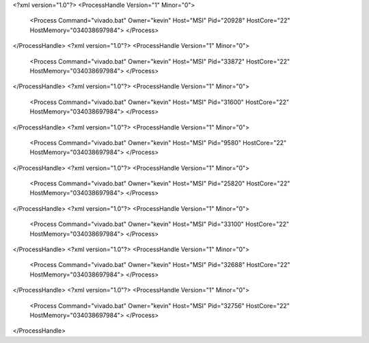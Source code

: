 <?xml version="1.0"?>
<ProcessHandle Version="1" Minor="0">
    <Process Command="vivado.bat" Owner="kevin" Host="MSI" Pid="20928" HostCore="22" HostMemory="034038697984">
    </Process>
</ProcessHandle>
<?xml version="1.0"?>
<ProcessHandle Version="1" Minor="0">
    <Process Command="vivado.bat" Owner="kevin" Host="MSI" Pid="33872" HostCore="22" HostMemory="034038697984">
    </Process>
</ProcessHandle>
<?xml version="1.0"?>
<ProcessHandle Version="1" Minor="0">
    <Process Command="vivado.bat" Owner="kevin" Host="MSI" Pid="31600" HostCore="22" HostMemory="034038697984">
    </Process>
</ProcessHandle>
<?xml version="1.0"?>
<ProcessHandle Version="1" Minor="0">
    <Process Command="vivado.bat" Owner="kevin" Host="MSI" Pid="9580" HostCore="22" HostMemory="034038697984">
    </Process>
</ProcessHandle>
<?xml version="1.0"?>
<ProcessHandle Version="1" Minor="0">
    <Process Command="vivado.bat" Owner="kevin" Host="MSI" Pid="25820" HostCore="22" HostMemory="034038697984">
    </Process>
</ProcessHandle>
<?xml version="1.0"?>
<ProcessHandle Version="1" Minor="0">
    <Process Command="vivado.bat" Owner="kevin" Host="MSI" Pid="33100" HostCore="22" HostMemory="034038697984">
    </Process>
</ProcessHandle>
<?xml version="1.0"?>
<ProcessHandle Version="1" Minor="0">
    <Process Command="vivado.bat" Owner="kevin" Host="MSI" Pid="32688" HostCore="22" HostMemory="034038697984">
    </Process>
</ProcessHandle>
<?xml version="1.0"?>
<ProcessHandle Version="1" Minor="0">
    <Process Command="vivado.bat" Owner="kevin" Host="MSI" Pid="32756" HostCore="22" HostMemory="034038697984">
    </Process>
</ProcessHandle>
